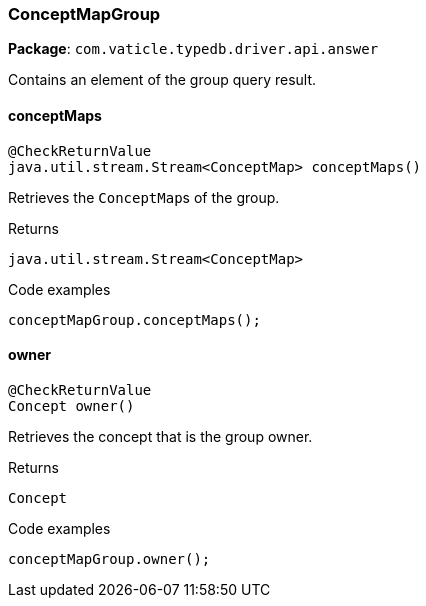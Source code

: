 [#_ConceptMapGroup]
=== ConceptMapGroup

*Package*: `com.vaticle.typedb.driver.api.answer`

Contains an element of the group query result.

// tag::methods[]
[#_ConceptMapGroup_conceptMaps]
==== conceptMaps

[source,java]
----
@CheckReturnValue
java.util.stream.Stream<ConceptMap> conceptMaps()
----

Retrieves the ``ConceptMap``s of the group. 


[caption=""]
.Returns
`java.util.stream.Stream<ConceptMap>`

[caption=""]
.Code examples
[source,java]
----
conceptMapGroup.conceptMaps();
----

[#_ConceptMapGroup_owner]
==== owner

[source,java]
----
@CheckReturnValue
Concept owner()
----

Retrieves the concept that is the group owner. 


[caption=""]
.Returns
`Concept`

[caption=""]
.Code examples
[source,java]
----
conceptMapGroup.owner();
----

// end::methods[]

